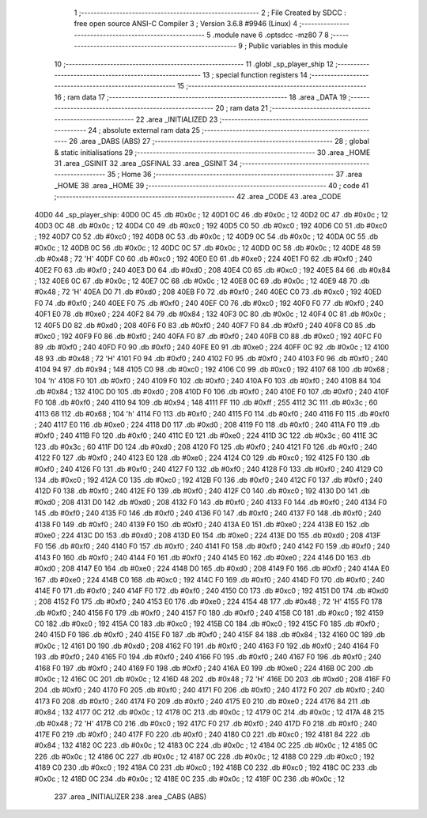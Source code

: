                               1 ;--------------------------------------------------------
                              2 ; File Created by SDCC : free open source ANSI-C Compiler
                              3 ; Version 3.6.8 #9946 (Linux)
                              4 ;--------------------------------------------------------
                              5 	.module nave
                              6 	.optsdcc -mz80
                              7 	
                              8 ;--------------------------------------------------------
                              9 ; Public variables in this module
                             10 ;--------------------------------------------------------
                             11 	.globl _sp_player_ship
                             12 ;--------------------------------------------------------
                             13 ; special function registers
                             14 ;--------------------------------------------------------
                             15 ;--------------------------------------------------------
                             16 ; ram data
                             17 ;--------------------------------------------------------
                             18 	.area _DATA
                             19 ;--------------------------------------------------------
                             20 ; ram data
                             21 ;--------------------------------------------------------
                             22 	.area _INITIALIZED
                             23 ;--------------------------------------------------------
                             24 ; absolute external ram data
                             25 ;--------------------------------------------------------
                             26 	.area _DABS (ABS)
                             27 ;--------------------------------------------------------
                             28 ; global & static initialisations
                             29 ;--------------------------------------------------------
                             30 	.area _HOME
                             31 	.area _GSINIT
                             32 	.area _GSFINAL
                             33 	.area _GSINIT
                             34 ;--------------------------------------------------------
                             35 ; Home
                             36 ;--------------------------------------------------------
                             37 	.area _HOME
                             38 	.area _HOME
                             39 ;--------------------------------------------------------
                             40 ; code
                             41 ;--------------------------------------------------------
                             42 	.area _CODE
                             43 	.area _CODE
   40D0                      44 _sp_player_ship:
   40D0 0C                   45 	.db #0x0c	; 12
   40D1 0C                   46 	.db #0x0c	; 12
   40D2 0C                   47 	.db #0x0c	; 12
   40D3 0C                   48 	.db #0x0c	; 12
   40D4 C0                   49 	.db #0xc0	; 192
   40D5 C0                   50 	.db #0xc0	; 192
   40D6 C0                   51 	.db #0xc0	; 192
   40D7 C0                   52 	.db #0xc0	; 192
   40D8 0C                   53 	.db #0x0c	; 12
   40D9 0C                   54 	.db #0x0c	; 12
   40DA 0C                   55 	.db #0x0c	; 12
   40DB 0C                   56 	.db #0x0c	; 12
   40DC 0C                   57 	.db #0x0c	; 12
   40DD 0C                   58 	.db #0x0c	; 12
   40DE 48                   59 	.db #0x48	; 72	'H'
   40DF C0                   60 	.db #0xc0	; 192
   40E0 E0                   61 	.db #0xe0	; 224
   40E1 F0                   62 	.db #0xf0	; 240
   40E2 F0                   63 	.db #0xf0	; 240
   40E3 D0                   64 	.db #0xd0	; 208
   40E4 C0                   65 	.db #0xc0	; 192
   40E5 84                   66 	.db #0x84	; 132
   40E6 0C                   67 	.db #0x0c	; 12
   40E7 0C                   68 	.db #0x0c	; 12
   40E8 0C                   69 	.db #0x0c	; 12
   40E9 48                   70 	.db #0x48	; 72	'H'
   40EA D0                   71 	.db #0xd0	; 208
   40EB F0                   72 	.db #0xf0	; 240
   40EC C0                   73 	.db #0xc0	; 192
   40ED F0                   74 	.db #0xf0	; 240
   40EE F0                   75 	.db #0xf0	; 240
   40EF C0                   76 	.db #0xc0	; 192
   40F0 F0                   77 	.db #0xf0	; 240
   40F1 E0                   78 	.db #0xe0	; 224
   40F2 84                   79 	.db #0x84	; 132
   40F3 0C                   80 	.db #0x0c	; 12
   40F4 0C                   81 	.db #0x0c	; 12
   40F5 D0                   82 	.db #0xd0	; 208
   40F6 F0                   83 	.db #0xf0	; 240
   40F7 F0                   84 	.db #0xf0	; 240
   40F8 C0                   85 	.db #0xc0	; 192
   40F9 F0                   86 	.db #0xf0	; 240
   40FA F0                   87 	.db #0xf0	; 240
   40FB C0                   88 	.db #0xc0	; 192
   40FC F0                   89 	.db #0xf0	; 240
   40FD F0                   90 	.db #0xf0	; 240
   40FE E0                   91 	.db #0xe0	; 224
   40FF 0C                   92 	.db #0x0c	; 12
   4100 48                   93 	.db #0x48	; 72	'H'
   4101 F0                   94 	.db #0xf0	; 240
   4102 F0                   95 	.db #0xf0	; 240
   4103 F0                   96 	.db #0xf0	; 240
   4104 94                   97 	.db #0x94	; 148
   4105 C0                   98 	.db #0xc0	; 192
   4106 C0                   99 	.db #0xc0	; 192
   4107 68                  100 	.db #0x68	; 104	'h'
   4108 F0                  101 	.db #0xf0	; 240
   4109 F0                  102 	.db #0xf0	; 240
   410A F0                  103 	.db #0xf0	; 240
   410B 84                  104 	.db #0x84	; 132
   410C D0                  105 	.db #0xd0	; 208
   410D F0                  106 	.db #0xf0	; 240
   410E F0                  107 	.db #0xf0	; 240
   410F F0                  108 	.db #0xf0	; 240
   4110 94                  109 	.db #0x94	; 148
   4111 FF                  110 	.db #0xff	; 255
   4112 3C                  111 	.db #0x3c	; 60
   4113 68                  112 	.db #0x68	; 104	'h'
   4114 F0                  113 	.db #0xf0	; 240
   4115 F0                  114 	.db #0xf0	; 240
   4116 F0                  115 	.db #0xf0	; 240
   4117 E0                  116 	.db #0xe0	; 224
   4118 D0                  117 	.db #0xd0	; 208
   4119 F0                  118 	.db #0xf0	; 240
   411A F0                  119 	.db #0xf0	; 240
   411B F0                  120 	.db #0xf0	; 240
   411C E0                  121 	.db #0xe0	; 224
   411D 3C                  122 	.db #0x3c	; 60
   411E 3C                  123 	.db #0x3c	; 60
   411F D0                  124 	.db #0xd0	; 208
   4120 F0                  125 	.db #0xf0	; 240
   4121 F0                  126 	.db #0xf0	; 240
   4122 F0                  127 	.db #0xf0	; 240
   4123 E0                  128 	.db #0xe0	; 224
   4124 C0                  129 	.db #0xc0	; 192
   4125 F0                  130 	.db #0xf0	; 240
   4126 F0                  131 	.db #0xf0	; 240
   4127 F0                  132 	.db #0xf0	; 240
   4128 F0                  133 	.db #0xf0	; 240
   4129 C0                  134 	.db #0xc0	; 192
   412A C0                  135 	.db #0xc0	; 192
   412B F0                  136 	.db #0xf0	; 240
   412C F0                  137 	.db #0xf0	; 240
   412D F0                  138 	.db #0xf0	; 240
   412E F0                  139 	.db #0xf0	; 240
   412F C0                  140 	.db #0xc0	; 192
   4130 D0                  141 	.db #0xd0	; 208
   4131 D0                  142 	.db #0xd0	; 208
   4132 F0                  143 	.db #0xf0	; 240
   4133 F0                  144 	.db #0xf0	; 240
   4134 F0                  145 	.db #0xf0	; 240
   4135 F0                  146 	.db #0xf0	; 240
   4136 F0                  147 	.db #0xf0	; 240
   4137 F0                  148 	.db #0xf0	; 240
   4138 F0                  149 	.db #0xf0	; 240
   4139 F0                  150 	.db #0xf0	; 240
   413A E0                  151 	.db #0xe0	; 224
   413B E0                  152 	.db #0xe0	; 224
   413C D0                  153 	.db #0xd0	; 208
   413D E0                  154 	.db #0xe0	; 224
   413E D0                  155 	.db #0xd0	; 208
   413F F0                  156 	.db #0xf0	; 240
   4140 F0                  157 	.db #0xf0	; 240
   4141 F0                  158 	.db #0xf0	; 240
   4142 F0                  159 	.db #0xf0	; 240
   4143 F0                  160 	.db #0xf0	; 240
   4144 F0                  161 	.db #0xf0	; 240
   4145 E0                  162 	.db #0xe0	; 224
   4146 D0                  163 	.db #0xd0	; 208
   4147 E0                  164 	.db #0xe0	; 224
   4148 D0                  165 	.db #0xd0	; 208
   4149 F0                  166 	.db #0xf0	; 240
   414A E0                  167 	.db #0xe0	; 224
   414B C0                  168 	.db #0xc0	; 192
   414C F0                  169 	.db #0xf0	; 240
   414D F0                  170 	.db #0xf0	; 240
   414E F0                  171 	.db #0xf0	; 240
   414F F0                  172 	.db #0xf0	; 240
   4150 C0                  173 	.db #0xc0	; 192
   4151 D0                  174 	.db #0xd0	; 208
   4152 F0                  175 	.db #0xf0	; 240
   4153 E0                  176 	.db #0xe0	; 224
   4154 48                  177 	.db #0x48	; 72	'H'
   4155 F0                  178 	.db #0xf0	; 240
   4156 F0                  179 	.db #0xf0	; 240
   4157 F0                  180 	.db #0xf0	; 240
   4158 C0                  181 	.db #0xc0	; 192
   4159 C0                  182 	.db #0xc0	; 192
   415A C0                  183 	.db #0xc0	; 192
   415B C0                  184 	.db #0xc0	; 192
   415C F0                  185 	.db #0xf0	; 240
   415D F0                  186 	.db #0xf0	; 240
   415E F0                  187 	.db #0xf0	; 240
   415F 84                  188 	.db #0x84	; 132
   4160 0C                  189 	.db #0x0c	; 12
   4161 D0                  190 	.db #0xd0	; 208
   4162 F0                  191 	.db #0xf0	; 240
   4163 F0                  192 	.db #0xf0	; 240
   4164 F0                  193 	.db #0xf0	; 240
   4165 F0                  194 	.db #0xf0	; 240
   4166 F0                  195 	.db #0xf0	; 240
   4167 F0                  196 	.db #0xf0	; 240
   4168 F0                  197 	.db #0xf0	; 240
   4169 F0                  198 	.db #0xf0	; 240
   416A E0                  199 	.db #0xe0	; 224
   416B 0C                  200 	.db #0x0c	; 12
   416C 0C                  201 	.db #0x0c	; 12
   416D 48                  202 	.db #0x48	; 72	'H'
   416E D0                  203 	.db #0xd0	; 208
   416F F0                  204 	.db #0xf0	; 240
   4170 F0                  205 	.db #0xf0	; 240
   4171 F0                  206 	.db #0xf0	; 240
   4172 F0                  207 	.db #0xf0	; 240
   4173 F0                  208 	.db #0xf0	; 240
   4174 F0                  209 	.db #0xf0	; 240
   4175 E0                  210 	.db #0xe0	; 224
   4176 84                  211 	.db #0x84	; 132
   4177 0C                  212 	.db #0x0c	; 12
   4178 0C                  213 	.db #0x0c	; 12
   4179 0C                  214 	.db #0x0c	; 12
   417A 48                  215 	.db #0x48	; 72	'H'
   417B C0                  216 	.db #0xc0	; 192
   417C F0                  217 	.db #0xf0	; 240
   417D F0                  218 	.db #0xf0	; 240
   417E F0                  219 	.db #0xf0	; 240
   417F F0                  220 	.db #0xf0	; 240
   4180 C0                  221 	.db #0xc0	; 192
   4181 84                  222 	.db #0x84	; 132
   4182 0C                  223 	.db #0x0c	; 12
   4183 0C                  224 	.db #0x0c	; 12
   4184 0C                  225 	.db #0x0c	; 12
   4185 0C                  226 	.db #0x0c	; 12
   4186 0C                  227 	.db #0x0c	; 12
   4187 0C                  228 	.db #0x0c	; 12
   4188 C0                  229 	.db #0xc0	; 192
   4189 C0                  230 	.db #0xc0	; 192
   418A C0                  231 	.db #0xc0	; 192
   418B C0                  232 	.db #0xc0	; 192
   418C 0C                  233 	.db #0x0c	; 12
   418D 0C                  234 	.db #0x0c	; 12
   418E 0C                  235 	.db #0x0c	; 12
   418F 0C                  236 	.db #0x0c	; 12
                            237 	.area _INITIALIZER
                            238 	.area _CABS (ABS)

